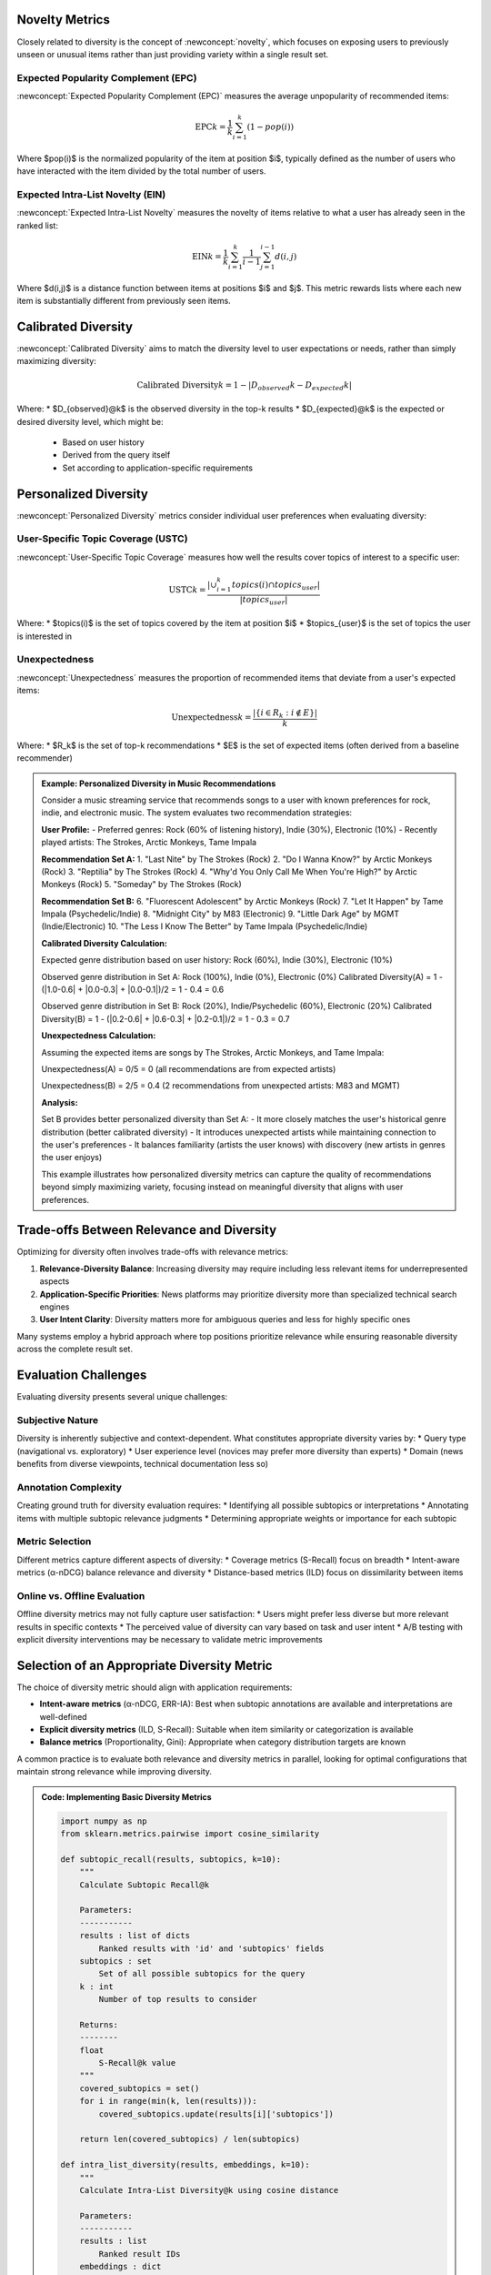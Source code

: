 Novelty Metrics
---------------

Closely related to diversity is the concept of :newconcept:`novelty`, which focuses on exposing users to previously unseen or unusual items rather than just providing variety within a single result set.

Expected Popularity Complement (EPC)
~~~~~~~~~~~~~~~~~~~~~~~~~~~~~~~~~~

:newconcept:`Expected Popularity Complement (EPC)` measures the average unpopularity of recommended items:

.. math::

   \text{EPC}@k = \frac{1}{k} \sum_{i=1}^{k} (1 - pop(i))

Where $pop(i)$ is the normalized popularity of the item at position $i$, typically defined as the number of users who have interacted with the item divided by the total number of users.

Expected Intra-List Novelty (EIN)
~~~~~~~~~~~~~~~~~~~~~~~~~~~~~~~~

:newconcept:`Expected Intra-List Novelty` measures the novelty of items relative to what a user has already seen in the ranked list:

.. math::

   \text{EIN}@k = \frac{1}{k} \sum_{i=1}^{k} \frac{1}{i-1} \sum_{j=1}^{i-1} d(i,j)

Where $d(i,j)$ is a distance function between items at positions $i$ and $j$. This metric rewards lists where each new item is substantially different from previously seen items.

Calibrated Diversity
------------------

:newconcept:`Calibrated Diversity` aims to match the diversity level to user expectations or needs, rather than simply maximizing diversity:

.. math::

   \text{Calibrated Diversity}@k = 1 - |D_{observed}@k - D_{expected}@k|

Where:
* $D_{observed}@k$ is the observed diversity in the top-k results
* $D_{expected}@k$ is the expected or desired diversity level, which might be:
  * Based on user history
  * Derived from the query itself
  * Set according to application-specific requirements

Personalized Diversity
--------------------

:newconcept:`Personalized Diversity` metrics consider individual user preferences when evaluating diversity:

User-Specific Topic Coverage (USTC)
~~~~~~~~~~~~~~~~~~~~~~~~~~~~~~~~~~

:newconcept:`User-Specific Topic Coverage` measures how well the results cover topics of interest to a specific user:

.. math::

   \text{USTC}@k = \frac{|\cup_{i=1}^{k} topics(i) \cap topics_{user}|}{|topics_{user}|}

Where:
* $topics(i)$ is the set of topics covered by the item at position $i$
* $topics_{user}$ is the set of topics the user is interested in

Unexpectedness
~~~~~~~~~~~~

:newconcept:`Unexpectedness` measures the proportion of recommended items that deviate from a user's expected items:

.. math::

   \text{Unexpectedness}@k = \frac{|\{i \in R_k: i \notin E\}|}{k}

Where:
* $R_k$ is the set of top-k recommendations
* $E$ is the set of expected items (often derived from a baseline recommender)

.. admonition:: Example: Personalized Diversity in Music Recommendations
   :class: example-green

   Consider a music streaming service that recommends songs to a user with known preferences for rock, indie, and electronic music. The system evaluates two recommendation strategies:

   **User Profile:**
   - Preferred genres: Rock (60% of listening history), Indie (30%), Electronic (10%)
   - Recently played artists: The Strokes, Arctic Monkeys, Tame Impala

   **Recommendation Set A:**
   1. "Last Nite" by The Strokes (Rock)
   2. "Do I Wanna Know?" by Arctic Monkeys (Rock)
   3. "Reptilia" by The Strokes (Rock)
   4. "Why'd You Only Call Me When You're High?" by Arctic Monkeys (Rock)
   5. "Someday" by The Strokes (Rock)

   **Recommendation Set B:**
   6. "Fluorescent Adolescent" by Arctic Monkeys (Rock)
   7. "Let It Happen" by Tame Impala (Psychedelic/Indie)
   8. "Midnight City" by M83 (Electronic)
   9. "Little Dark Age" by MGMT (Indie/Electronic)
   10. "The Less I Know The Better" by Tame Impala (Psychedelic/Indie)

   **Calibrated Diversity Calculation:**
   
   Expected genre distribution based on user history: Rock (60%), Indie (30%), Electronic (10%)
   
   Observed genre distribution in Set A: Rock (100%), Indie (0%), Electronic (0%)
   Calibrated Diversity(A) = 1 - (|1.0-0.6| + |0.0-0.3| + |0.0-0.1|)/2 = 1 - 0.4 = 0.6
   
   Observed genre distribution in Set B: Rock (20%), Indie/Psychedelic (60%), Electronic (20%)
   Calibrated Diversity(B) = 1 - (|0.2-0.6| + |0.6-0.3| + |0.2-0.1|)/2 = 1 - 0.3 = 0.7
   
   **Unexpectedness Calculation:**
   
   Assuming the expected items are songs by The Strokes, Arctic Monkeys, and Tame Impala:
   
   Unexpectedness(A) = 0/5 = 0 (all recommendations are from expected artists)
   
   Unexpectedness(B) = 2/5 = 0.4 (2 recommendations from unexpected artists: M83 and MGMT)
   
   **Analysis:**
   
   Set B provides better personalized diversity than Set A:
   - It more closely matches the user's historical genre distribution (better calibrated diversity)
   - It introduces unexpected artists while maintaining connection to the user's preferences
   - It balances familiarity (artists the user knows) with discovery (new artists in genres the user enjoys)
   
   This example illustrates how personalized diversity metrics can capture the quality of recommendations beyond simply maximizing variety, focusing instead on meaningful diversity that aligns with user preferences.

Trade-offs Between Relevance and Diversity
----------------------------------------

Optimizing for diversity often involves trade-offs with relevance metrics:

1. **Relevance-Diversity Balance**: Increasing diversity may require including less relevant items for underrepresented aspects
2. **Application-Specific Priorities**: News platforms may prioritize diversity more than specialized technical search engines
3. **User Intent Clarity**: Diversity matters more for ambiguous queries and less for highly specific ones

Many systems employ a hybrid approach where top positions prioritize relevance while ensuring reasonable diversity across the complete result set.

Evaluation Challenges
-------------------

Evaluating diversity presents several unique challenges:

Subjective Nature
~~~~~~~~~~~~~~~

Diversity is inherently subjective and context-dependent. What constitutes appropriate diversity varies by:
* Query type (navigational vs. exploratory)
* User experience level (novices may prefer more diversity than experts)
* Domain (news benefits from diverse viewpoints, technical documentation less so)

Annotation Complexity
~~~~~~~~~~~~~~~~~~

Creating ground truth for diversity evaluation requires:
* Identifying all possible subtopics or interpretations
* Annotating items with multiple subtopic relevance judgments
* Determining appropriate weights or importance for each subtopic

Metric Selection
~~~~~~~~~~~~~~

Different metrics capture different aspects of diversity:
* Coverage metrics (S-Recall) focus on breadth
* Intent-aware metrics (α-nDCG) balance relevance and diversity
* Distance-based metrics (ILD) focus on dissimilarity between items

Online vs. Offline Evaluation
~~~~~~~~~~~~~~~~~~~~~~~~~~~

Offline diversity metrics may not fully capture user satisfaction:
* Users might prefer less diverse but more relevant results in specific contexts
* The perceived value of diversity can vary based on task and user intent
* A/B testing with explicit diversity interventions may be necessary to validate metric improvements

Selection of an Appropriate Diversity Metric
-----------------------------------------

The choice of diversity metric should align with application requirements:

* **Intent-aware metrics** (α-nDCG, ERR-IA): Best when subtopic annotations are available and interpretations are well-defined
* **Explicit diversity metrics** (ILD, S-Recall): Suitable when item similarity or categorization is available
* **Balance metrics** (Proportionality, Gini): Appropriate when category distribution targets are known

A common practice is to evaluate both relevance and diversity metrics in parallel, looking for optimal configurations that maintain strong relevance while improving diversity.

.. admonition:: Code: Implementing Basic Diversity Metrics
   :class: code-grey

   .. code-block:: python

      import numpy as np
      from sklearn.metrics.pairwise import cosine_similarity
      
      def subtopic_recall(results, subtopics, k=10):
          """
          Calculate Subtopic Recall@k
          
          Parameters:
          -----------
          results : list of dicts
              Ranked results with 'id' and 'subtopics' fields
          subtopics : set
              Set of all possible subtopics for the query
          k : int
              Number of top results to consider
          
          Returns:
          --------
          float
              S-Recall@k value
          """
          covered_subtopics = set()
          for i in range(min(k, len(results))):
              covered_subtopics.update(results[i]['subtopics'])
          
          return len(covered_subtopics) / len(subtopics)
      
      def intra_list_diversity(results, embeddings, k=10):
          """
          Calculate Intra-List Diversity@k using cosine distance
          
          Parameters:
          -----------
          results : list
              Ranked result IDs
          embeddings : dict
              Mapping from item ID to vector representation
          k : int
              Number of top results to consider
          
          Returns:
          --------
          float
              ILD@k value
          """
          k = min(k, len(results))
          if k <= 1:
              return 0.0
              
          # Get embeddings for top-k results
          vectors = np.array([embeddings[results[i]] for i in range(k)])
          
          # Calculate similarity matrix
          sim_matrix = cosine_similarity(vectors)
          
          # Convert to distance and sum off-diagonal elements
          dist_sum = np.sum(1 - sim_matrix) - k  # Subtract diagonal elements (self-similarity)
          
          # Normalize by number of pairs
          return dist_sum / (k * (k - 1))

Practical Applications
--------------------

Different applications prioritize diversity in distinct ways:

Search Engines
~~~~~~~~~~~~~

* **Web search**: Diverse results for ambiguous queries (e.g., "jaguar" → car, animal, sports team)
* **E-commerce**: Category diversity to showcase product range
* **Academic search**: Viewpoint diversity to present multiple scholarly perspectives

Recommendation Systems
~~~~~~~~~~~~~~~~~~~

* **Media streaming**: Genre and mood diversity to prevent fatigue
* **News aggregators**: Source and viewpoint diversity to reduce filter bubbles
* **E-commerce**: Price point and brand diversity to provide comparison options

Feed Ranking
~~~~~~~~~~

* **Social media**: Topic diversity to maintain engagement
* **Content platforms**: Creator diversity to support broader ecosystem
* **News feeds**: Temporal diversity to balance breaking news with evergreen content

Summary
------

Diversity evaluation extends traditional relevance-based assessment to measure how well ML/AI systems present varied, comprehensive results.

Key Diversity Metrics
~~~~~~~~~~~~~~~~~~~~

* **Intent-Aware Metrics**: α-nDCG and ERR-IA incorporate subtopic coverage
* **Explicit Diversity Metrics**: Intra-List Diversity and Subtopic Recall directly measure variety
* **Balance Metrics**: Proportionality and Gini Coefficient evaluate categorical representation
* **Novelty Metrics**: Expected Popularity Complement and Intra-List Novelty measure exposure to unusual items
* **Personalized Metrics**: User-Specific Topic Coverage and Unexpectedness adapt to individual preferences

Diversity-Relevance Balance
~~~~~~~~~~~~~~~~~~~~~~~~~~

* **Trade-offs**: Often necessary to sacrifice some relevance for improved diversity
* **Calibration**: Matching diversity levels to user expectations rather than maximizing
* **Application-Specific**: Different domains require different diversity approaches

Best Practices
~~~~~~~~~~~~~

* **Hybrid Evaluation**: Assess both relevance and diversity metrics
* **User Studies**: Validate diversity metrics with explicit user feedback
* **Contextual Approach**: Adjust diversity expectations based on query type and user intent
* **Appropriate Metrics**: Select diversity measures aligned with application goals

Effective diversity evaluation requires understanding the specific dimensions of variety that matter most to users in a given context, then developing metrics that accurately capture those dimensions while maintaining strong overall result quality.